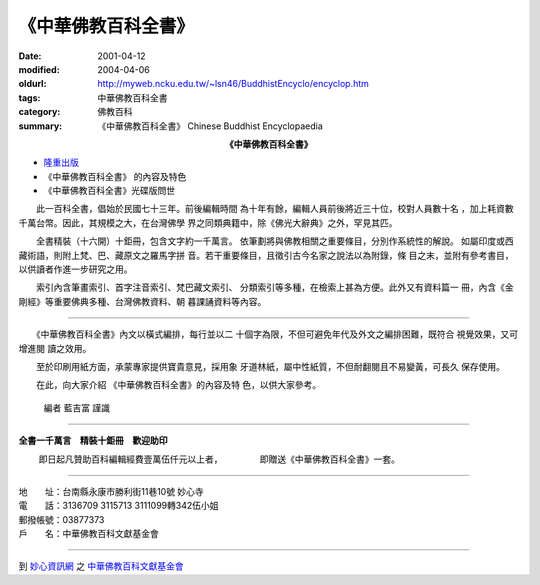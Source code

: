 《中華佛教百科全書》
####################

:date: 2001-04-12
:modified: 2004-04-06
:oldurl: http://myweb.ncku.edu.tw/~lsn46/BuddhistEncyclo/encyclop.htm
:tags: 中華佛教百科全書
:category: 佛教百科
:summary: 《中華佛教百科全書》 Chinese Buddhist Encyclopaedia


.. container:: align-center

  **《中華佛教百科全書》**

- `隆重出版 <#poster>`_
- 《中華佛教百科全書》 的內容及特色
- 《中華佛教百科全書》光碟版問世

.. raw:: html

  <span id="poster"></span>

　　此一百科全書，倡始於民國七十三年。前後編輯時間
為十年有餘，編輯人員前後將近三十位，校對人員數十名
，加上耗資數千萬台幣。因此，其規模之大，在台灣佛學
界之同類典籍中，除《佛光大辭典》之外，罕見其匹。

　　全書精裝（十六開）十鉅冊，包含文字約一千萬言。
依筆劃將與佛教相關之重要條目，分別作系統性的解說。
如屬印度或西藏術語，則附上梵、巴、藏原文之羅馬字拼
音。若干重要條目，且徵引古今名家之說法以為附錄，條
目之末，並附有參考書目，以供讀者作進一步研究之用。

　　索引內含筆畫索引、首字注音索引、梵巴藏文索引、
分類索引等多種，在檢索上甚為方便。此外又有資料篇一
冊，內含《金剛經》等重要佛典多種、台灣佛教資料、朝
暮課誦資料等內容。

----

　　《中華佛教百科全書》內文以橫式編排，每行並以二
十個字為限，不但可避免年代及外文之編排困難，既符合
視覺效果，又可增進閱 讀之效用。

　　至於印刷用紙方面，承蒙專家提供寶貴意見，採用象
牙道林紙，屬中性紙質，不但耐翻閱且不易變黃，可長久
保存使用。

　　在此，向大家介紹
《中華佛教百科全書》的內容及特
色，以供大家參考。

            編者            藍吉富 謹識

----

**全書一千萬言　精裝十鉅冊　歡迎助印**

　　 即日起凡贊助百科編輯經費壹萬伍仟元以上者， 　　　　即贈送《中華佛教百科全書》一套。

----

| 地　　址：台南縣永康市勝利街11巷10號 妙心寺
| 電　　話：3136709 3115713 3111099轉342伍小姐
| 郵撥帳號：03877373
| 戶　　名：中華佛教百科文獻基金會

----

到 `妙心資訊網 <http://www.mst.org.tw/>`_ 之 `中華佛教百科文獻基金會 <http://www.mst.org.tw/Found/index.htm>`_
